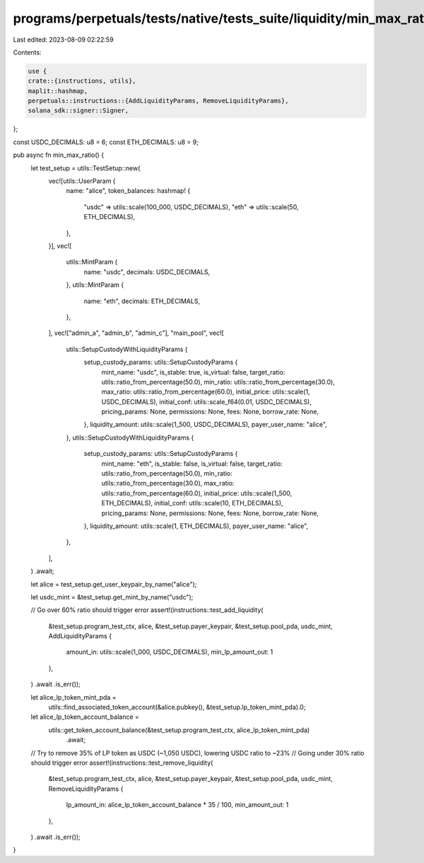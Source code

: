 programs/perpetuals/tests/native/tests_suite/liquidity/min_max_ratio.rs
=======================================================================

Last edited: 2023-08-09 02:22:59

Contents:

.. code-block:: rs

    use {
    crate::{instructions, utils},
    maplit::hashmap,
    perpetuals::instructions::{AddLiquidityParams, RemoveLiquidityParams},
    solana_sdk::signer::Signer,
};

const USDC_DECIMALS: u8 = 6;
const ETH_DECIMALS: u8 = 9;

pub async fn min_max_ratio() {
    let test_setup = utils::TestSetup::new(
        vec![utils::UserParam {
            name: "alice",
            token_balances: hashmap! {
                "usdc" => utils::scale(100_000, USDC_DECIMALS),
                "eth" => utils::scale(50, ETH_DECIMALS),
            },
        }],
        vec![
            utils::MintParam {
                name: "usdc",
                decimals: USDC_DECIMALS,
            },
            utils::MintParam {
                name: "eth",
                decimals: ETH_DECIMALS,
            },
        ],
        vec!["admin_a", "admin_b", "admin_c"],
        "main_pool",
        vec![
            utils::SetupCustodyWithLiquidityParams {
                setup_custody_params: utils::SetupCustodyParams {
                    mint_name: "usdc",
                    is_stable: true,
                    is_virtual: false,
                    target_ratio: utils::ratio_from_percentage(50.0),
                    min_ratio: utils::ratio_from_percentage(30.0),
                    max_ratio: utils::ratio_from_percentage(60.0),
                    initial_price: utils::scale(1, USDC_DECIMALS),
                    initial_conf: utils::scale_f64(0.01, USDC_DECIMALS),
                    pricing_params: None,
                    permissions: None,
                    fees: None,
                    borrow_rate: None,
                },
                liquidity_amount: utils::scale(1_500, USDC_DECIMALS),
                payer_user_name: "alice",
            },
            utils::SetupCustodyWithLiquidityParams {
                setup_custody_params: utils::SetupCustodyParams {
                    mint_name: "eth",
                    is_stable: false,
                    is_virtual: false,
                    target_ratio: utils::ratio_from_percentage(50.0),
                    min_ratio: utils::ratio_from_percentage(30.0),
                    max_ratio: utils::ratio_from_percentage(60.0),
                    initial_price: utils::scale(1_500, ETH_DECIMALS),
                    initial_conf: utils::scale(10, ETH_DECIMALS),
                    pricing_params: None,
                    permissions: None,
                    fees: None,
                    borrow_rate: None,
                },
                liquidity_amount: utils::scale(1, ETH_DECIMALS),
                payer_user_name: "alice",
            },
        ],
    )
    .await;

    let alice = test_setup.get_user_keypair_by_name("alice");

    let usdc_mint = &test_setup.get_mint_by_name("usdc");

    // Go over 60% ratio should trigger error
    assert!(instructions::test_add_liquidity(
        &test_setup.program_test_ctx,
        alice,
        &test_setup.payer_keypair,
        &test_setup.pool_pda,
        usdc_mint,
        AddLiquidityParams {
            amount_in: utils::scale(1_000, USDC_DECIMALS),
            min_lp_amount_out: 1
        },
    )
    .await
    .is_err());

    let alice_lp_token_mint_pda =
        utils::find_associated_token_account(&alice.pubkey(), &test_setup.lp_token_mint_pda).0;

    let alice_lp_token_account_balance =
        utils::get_token_account_balance(&test_setup.program_test_ctx, alice_lp_token_mint_pda)
            .await;

    // Try to remove 35% of LP token as USDC (~1,050 USDC), lowering USDC ratio to ~23%
    // Going under 30% ratio should trigger error
    assert!(instructions::test_remove_liquidity(
        &test_setup.program_test_ctx,
        alice,
        &test_setup.payer_keypair,
        &test_setup.pool_pda,
        usdc_mint,
        RemoveLiquidityParams {
            lp_amount_in: alice_lp_token_account_balance * 35 / 100,
            min_amount_out: 1
        },
    )
    .await
    .is_err());
}


